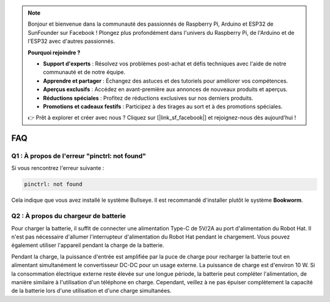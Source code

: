 .. note::

    Bonjour et bienvenue dans la communauté des passionnés de Raspberry Pi, Arduino et ESP32 de SunFounder sur Facebook ! Plongez plus profondément dans l'univers du Raspberry Pi, de l'Arduino et de l'ESP32 avec d'autres passionnés.

    **Pourquoi rejoindre ?**

    - **Support d'experts** : Résolvez vos problèmes post-achat et défis techniques avec l'aide de notre communauté et de notre équipe.
    - **Apprendre et partager** : Échangez des astuces et des tutoriels pour améliorer vos compétences.
    - **Aperçus exclusifs** : Accédez en avant-première aux annonces de nouveaux produits et aperçus.
    - **Réductions spéciales** : Profitez de réductions exclusives sur nos derniers produits.
    - **Promotions et cadeaux festifs** : Participez à des tirages au sort et à des promotions spéciales.

    👉 Prêt à explorer et créer avec nous ? Cliquez sur [|link_sf_facebook|] et rejoignez-nous dès aujourd'hui !

FAQ
===========================

Q1 : À propos de l'erreur "pinctrl: not found"
-------------------------------------------------------------------

Si vous rencontrez l'erreur suivante :

.. code-block::

    pinctrl: not found

Cela indique que vous avez installé le système Bullseye. Il est recommandé d'installer plutôt le système **Bookworm**.

Q2 : À propos du chargeur de batterie
-------------------------------------------------------------------

Pour charger la batterie, il suffit de connecter une alimentation Type-C de 5V/2A au port d'alimentation du Robot Hat. Il n'est pas nécessaire d'allumer l'interrupteur d'alimentation du Robot Hat pendant le chargement.
Vous pouvez également utiliser l'appareil pendant la charge de la batterie.

.. image:: img/robot_hat_pic.png
    :align: center
    :width: 500

Pendant la charge, la puissance d'entrée est amplifiée par la puce de charge pour recharger la batterie tout en alimentant simultanément le convertisseur DC-DC pour un usage externe. La puissance de charge est d'environ 10 W.
Si la consommation électrique externe reste élevée sur une longue période, la batterie peut compléter l'alimentation, de manière similaire à l'utilisation d'un téléphone en charge. Cependant, veillez à ne pas épuiser complètement la capacité de la batterie lors d'une utilisation et d'une charge simultanées.
